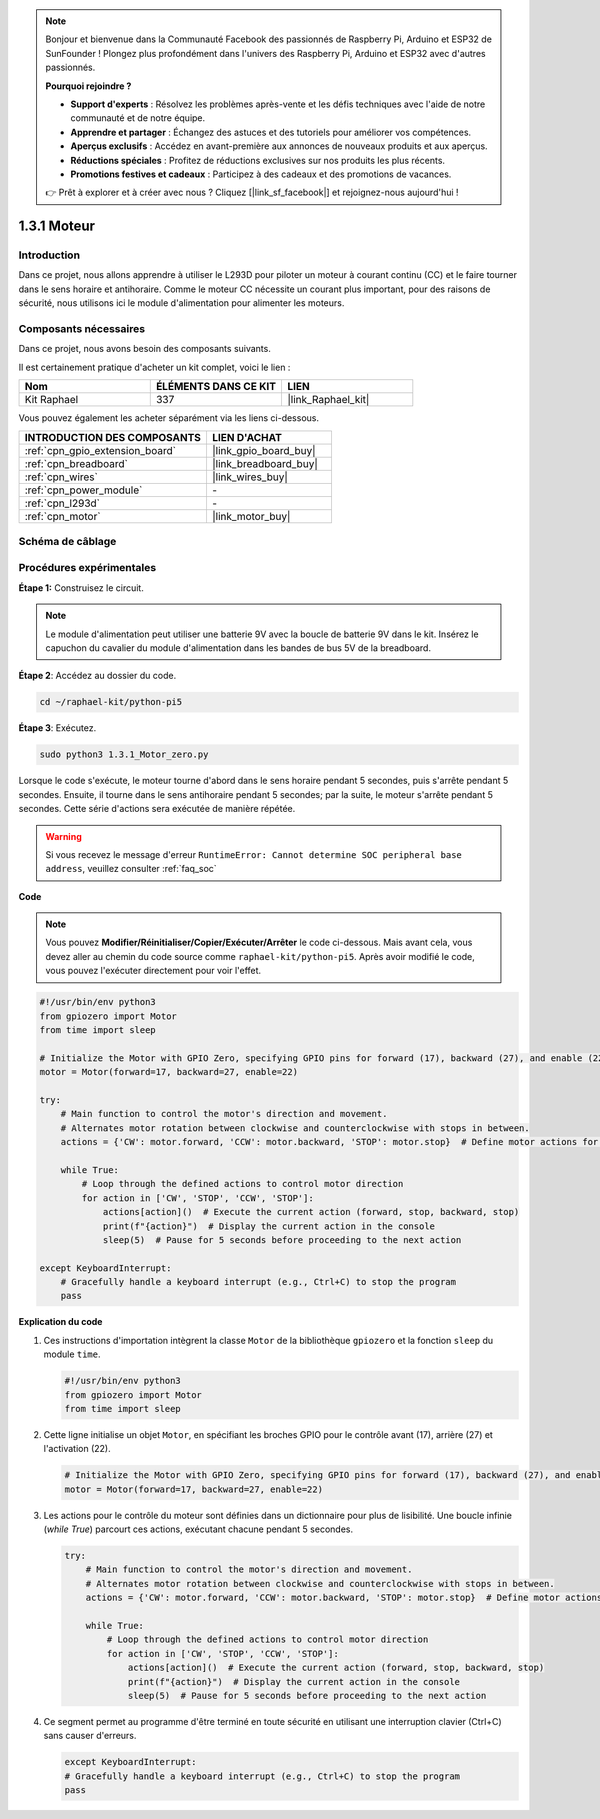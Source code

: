  
.. note::

    Bonjour et bienvenue dans la Communauté Facebook des passionnés de Raspberry Pi, Arduino et ESP32 de SunFounder ! Plongez plus profondément dans l'univers des Raspberry Pi, Arduino et ESP32 avec d'autres passionnés.

    **Pourquoi rejoindre ?**

    - **Support d'experts** : Résolvez les problèmes après-vente et les défis techniques avec l'aide de notre communauté et de notre équipe.
    - **Apprendre et partager** : Échangez des astuces et des tutoriels pour améliorer vos compétences.
    - **Aperçus exclusifs** : Accédez en avant-première aux annonces de nouveaux produits et aux aperçus.
    - **Réductions spéciales** : Profitez de réductions exclusives sur nos produits les plus récents.
    - **Promotions festives et cadeaux** : Participez à des cadeaux et des promotions de vacances.

    👉 Prêt à explorer et à créer avec nous ? Cliquez [|link_sf_facebook|] et rejoignez-nous aujourd'hui !

.. _1.3.1_py_pi5:

1.3.1 Moteur
=============

Introduction
-----------------

Dans ce projet, nous allons apprendre à utiliser le L293D pour piloter un moteur 
à courant continu (CC) et le faire tourner dans le sens horaire et antihoraire. 
Comme le moteur CC nécessite un courant plus important, pour des raisons de sécurité, 
nous utilisons ici le module d'alimentation pour alimenter les moteurs.

Composants nécessaires
------------------------------

Dans ce projet, nous avons besoin des composants suivants. 

.. image:: ../python_pi5/img/1.3.1_motor_list.png

Il est certainement pratique d'acheter un kit complet, voici le lien : 

.. list-table::
    :widths: 20 20 20
    :header-rows: 1

    *   - Nom	
        - ÉLÉMENTS DANS CE KIT
        - LIEN
    *   - Kit Raphael
        - 337
        - |link_Raphael_kit|

Vous pouvez également les acheter séparément via les liens ci-dessous.

.. list-table::
    :widths: 30 20
    :header-rows: 1

    *   - INTRODUCTION DES COMPOSANTS
        - LIEN D'ACHAT

    *   - :ref:`cpn_gpio_extension_board`
        - |link_gpio_board_buy|
    *   - :ref:`cpn_breadboard`
        - |link_breadboard_buy|
    *   - :ref:`cpn_wires`
        - |link_wires_buy|
    *   - :ref:`cpn_power_module`
        - \-
    *   - :ref:`cpn_l293d`
        - \-
    *   - :ref:`cpn_motor`
        - |link_motor_buy|


Schéma de câblage
------------------

.. image:: ../python_pi5/img/1.3.1_motor_schematic.png


Procédures expérimentales
---------------------------

**Étape 1:** Construisez le circuit.

.. image:: ../python_pi5/img/1.3.1_motor_circuit.png

.. note::
    Le module d'alimentation peut utiliser une batterie 9V avec la boucle de batterie 9V dans le kit. 
    Insérez le capuchon du cavalier du module d'alimentation dans les bandes de bus 5V de la breadboard.

.. image:: ../python_pi5/img/1.3.1_motor_battery.jpeg

**Étape 2**: Accédez au dossier du code.

.. raw:: html

   <run></run>

.. code-block::

    cd ~/raphael-kit/python-pi5

**Étape 3**: Exécutez.

.. raw:: html

   <run></run>

.. code-block::

    sudo python3 1.3.1_Motor_zero.py

Lorsque le code s'exécute, le moteur tourne d'abord dans le sens horaire pendant 5 secondes, 
puis s'arrête pendant 5 secondes. Ensuite, il tourne dans le sens antihoraire pendant 5 secondes; 
par la suite, le moteur s'arrête pendant 5 secondes. Cette série d'actions sera exécutée de manière répétée.

.. warning::

    Si vous recevez le message d'erreur ``RuntimeError: Cannot determine SOC peripheral base address``, veuillez consulter :ref:`faq_soc`

**Code**

.. note::

    Vous pouvez **Modifier/Réinitialiser/Copier/Exécuter/Arrêter** le code ci-dessous. Mais avant cela, vous devez aller au chemin du code source comme ``raphael-kit/python-pi5``. Après avoir modifié le code, vous pouvez l'exécuter directement pour voir l'effet.

.. raw:: html

    <run></run>

.. code-block:: python

   #!/usr/bin/env python3
   from gpiozero import Motor
   from time import sleep

   # Initialize the Motor with GPIO Zero, specifying GPIO pins for forward (17), backward (27), and enable (22) control
   motor = Motor(forward=17, backward=27, enable=22)

   try:
       # Main function to control the motor's direction and movement.
       # Alternates motor rotation between clockwise and counterclockwise with stops in between.
       actions = {'CW': motor.forward, 'CCW': motor.backward, 'STOP': motor.stop}  # Define motor actions for readability
       
       while True:
           # Loop through the defined actions to control motor direction
           for action in ['CW', 'STOP', 'CCW', 'STOP']:
               actions[action]()  # Execute the current action (forward, stop, backward, stop)
               print(f"{action}")  # Display the current action in the console
               sleep(5)  # Pause for 5 seconds before proceeding to the next action

   except KeyboardInterrupt:
       # Gracefully handle a keyboard interrupt (e.g., Ctrl+C) to stop the program
       pass


**Explication du code**

#. Ces instructions d'importation intègrent la classe ``Motor`` de la bibliothèque ``gpiozero`` et la fonction ``sleep`` du module ``time``.
    
   .. code-block:: python  

       #!/usr/bin/env python3
       from gpiozero import Motor
       from time import sleep
      

#. Cette ligne initialise un objet ``Motor``, en spécifiant les broches GPIO pour le contrôle avant (17), arrière (27) et l'activation (22).
    
   .. code-block:: python
       
       # Initialize the Motor with GPIO Zero, specifying GPIO pins for forward (17), backward (27), and enable (22) control
       motor = Motor(forward=17, backward=27, enable=22)
      

#. Les actions pour le contrôle du moteur sont définies dans un dictionnaire pour plus de lisibilité. Une boucle infinie (`while True`) parcourt ces actions, exécutant chacune pendant 5 secondes.
    
   .. code-block:: python
       
       try:
           # Main function to control the motor's direction and movement.
           # Alternates motor rotation between clockwise and counterclockwise with stops in between.
           actions = {'CW': motor.forward, 'CCW': motor.backward, 'STOP': motor.stop}  # Define motor actions for readability
           
           while True:
               # Loop through the defined actions to control motor direction
               for action in ['CW', 'STOP', 'CCW', 'STOP']:
                   actions[action]()  # Execute the current action (forward, stop, backward, stop)
                   print(f"{action}")  # Display the current action in the console
                   sleep(5)  # Pause for 5 seconds before proceeding to the next action
      

#. Ce segment permet au programme d'être terminé en toute sécurité en utilisant une interruption clavier (Ctrl+C) sans causer d'erreurs.
    
   .. code-block:: python
       
       except KeyboardInterrupt:
       # Gracefully handle a keyboard interrupt (e.g., Ctrl+C) to stop the program
       pass
      

